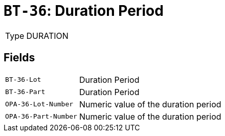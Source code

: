 = `BT-36`: Duration Period
:navtitle: Business Terms

[horizontal]
Type:: DURATION

== Fields
[horizontal]
  `BT-36-Lot`:: Duration Period
  `BT-36-Part`:: Duration Period
  `OPA-36-Lot-Number`:: Numeric value of the duration period
  `OPA-36-Part-Number`:: Numeric value of the duration period
